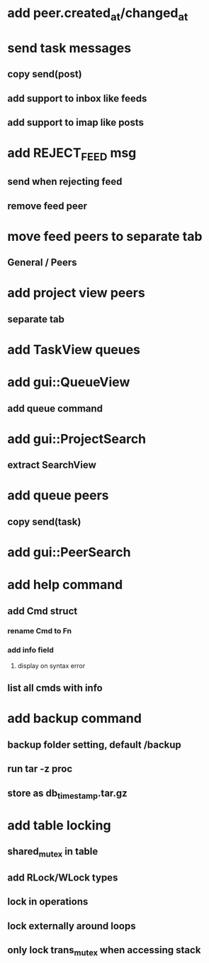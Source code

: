 * add peer.created_at/changed_at
* send task messages
** copy send(post)
** add support to inbox like feeds
** add support to imap like posts
* add REJECT_FEED msg
** send when rejecting feed
** remove feed peer
* move feed peers to separate tab
** General / Peers
* add project view peers
** separate tab
* add TaskView queues
* add gui::QueueView
** add queue command
* add gui::ProjectSearch
** extract SearchView
* add queue peers
** copy send(task)
* add gui::PeerSearch
* add help command
** add Cmd struct
*** rename Cmd to Fn
*** add info field
**** display on syntax error
** list all cmds with info
* add backup command
** backup folder setting, default /backup
** run tar -z proc
** store as db_timestamp.tar.gz
* add table locking
** shared_mutex in table
** add RLock/WLock types
** lock in operations
** lock externally around loops
** only lock trans_mutex when accessing stack

